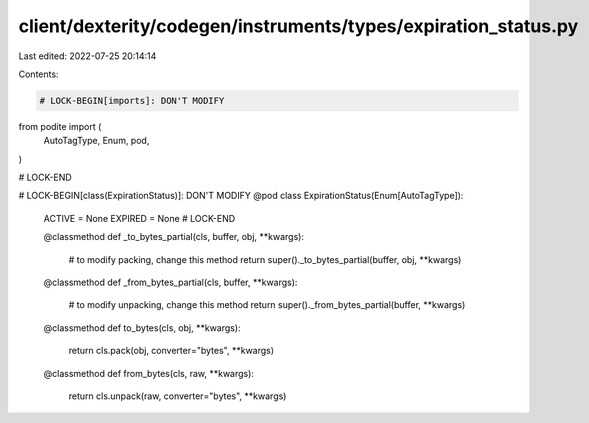 client/dexterity/codegen/instruments/types/expiration_status.py
===============================================================

Last edited: 2022-07-25 20:14:14

Contents:

.. code-block:: py

    # LOCK-BEGIN[imports]: DON'T MODIFY
from podite import (
    AutoTagType,
    Enum,
    pod,
)

# LOCK-END


# LOCK-BEGIN[class(ExpirationStatus)]: DON'T MODIFY
@pod
class ExpirationStatus(Enum[AutoTagType]):
    ACTIVE = None
    EXPIRED = None
    # LOCK-END

    @classmethod
    def _to_bytes_partial(cls, buffer, obj, **kwargs):
        # to modify packing, change this method
        return super()._to_bytes_partial(buffer, obj, **kwargs)

    @classmethod
    def _from_bytes_partial(cls, buffer, **kwargs):
        # to modify unpacking, change this method
        return super()._from_bytes_partial(buffer, **kwargs)

    @classmethod
    def to_bytes(cls, obj, **kwargs):
        return cls.pack(obj, converter="bytes", **kwargs)

    @classmethod
    def from_bytes(cls, raw, **kwargs):
        return cls.unpack(raw, converter="bytes", **kwargs)



